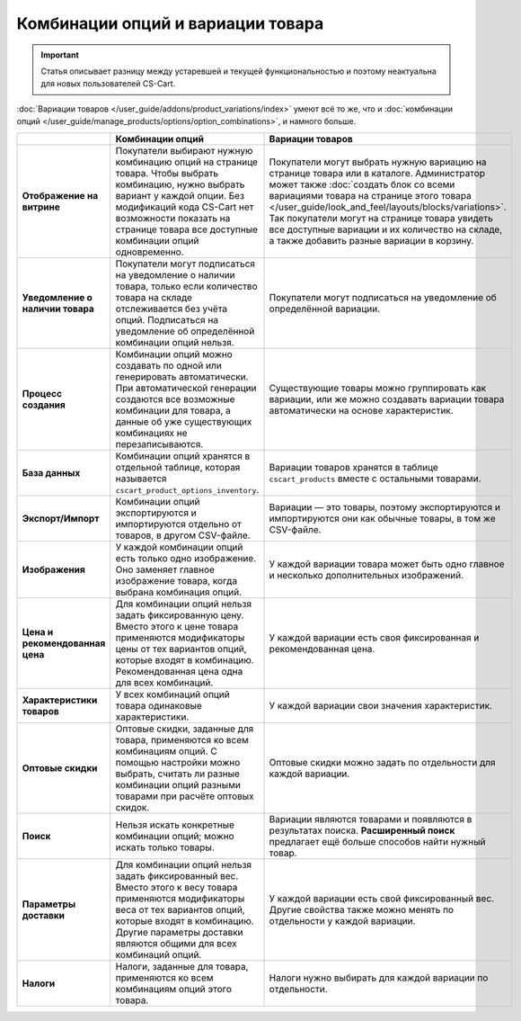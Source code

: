 **********************************
Комбинации опций и вариации товара
**********************************

.. important::

    Статья описывает разницу между устаревшей и текущей функциональностью и поэтому неактуальна для новых пользователей CS-Cart.

:doc:`Вариации товаров </user_guide/addons/product_variations/index>` умеют всё то же, что и :doc:`комбинации опций </user_guide/manage_products/options/option_combinations>`, и намного большe.

.. list-table::
    :header-rows: 1
    :stub-columns: 1
    :widths: 5 10 10

    *   -   
        -   Комбинации опций
        -   Вариации товаров
    *   -   Отображение на витрине
        -   Покупатели выбирают нужную комбинацию опций на странице товара. Чтобы выбрать комбинацию, нужно выбрать вариант у каждой опции. Без модификаций кода CS-Cart нет возможности показать на странице товара все доступные комбинации опций одновременно.
        -   Покупатели могут выбрать нужную вариацию на странице товара или в каталоге. Администратор может также :doc:`создать блок со всеми вариациями товара на странице этого товара </user_guide/look_and_feel/layouts/blocks/variations>`. Так покупатели могут на странице товара увидеть все доступные вариации и их количество на складе, а также добавить разные вариации в корзину.
    *   -   Уведомление о наличии товара
        -   Покупатели могут подписаться на уведомление о наличии товара, только если количество товара на складе отслеживается без учёта опций. Подписаться на уведомление об определённой комбинации опций нельзя.
        -   Покупатели могут подписаться на уведомление об определённой вариации.
    *   -   Процесс создания
        -   Комбинации опций можно создавать по одной или генерировать автоматически. При автоматической генерации создаются все возможные комбинации для товара, а данные об уже существующих комбинациях не перезаписываются.
        -   Существующие товары можно группировать как вариации, или же можно создавать вариации товара автоматически на основе характеристик.
    *   -   База данных
        -   Комбинации опций хранятся в отдельной таблице, которая называется ``cscart_product_options_inventory``.
        -   Вариации товаров хранятся в таблице ``cscart_products`` вместе с остальными товарами.
    *   -   Экспорт/Импорт
        -   Комбинации опций экспортируются и импортируются отдельно от товаров, в другом CSV-файле.
        -   Вариации — это товары, поэтому экспортируются и импортируются они как обычные товары, в том же CSV-файле.
    *   -   Изображения
        -   У каждой комбинации опций есть только одно изображение. Оно заменяет главное изображение товара, когда выбрана комбинация опций.
        -   У каждой вариации товара может быть одно главное и несколько дополнительных изображений.
    *   -   Цена и рекомендованная цена
        -   Для комбинации опций нельзя задать фиксированную цену. Вместо этого к цене товара применяются модификаторы цены от тех вариантов опций, которые входят в комбинацию. Рекомендованная цена одна для всех комбинаций.
        -   У каждой вариации есть своя фиксированная и рекомендованная цена.
    *   -   Характеристики товаров
        -   У всех комбинаций опций товара одинаковые характеристики.
        -   У каждой вариации свои значения характеристик.
    *   -   Оптовые скидки
        -   Оптовые скидки, заданные для товара, применяются ко всем комбинациям опций. С помощью настройки можно выбрать, считать ли разные комбинации опций разными товарами при расчёте оптовых скидок.
        -   Оптовые скидки можно задать по отдельности для каждой вариации.
    *   -   Поиск
        -   Нельзя искать конкретные комбинации опций; можно искать только товары.
        -   Вариации являются товарами и появляются в результатах поиска. **Расширенный поиск** предлагает ещё больше способов найти нужный товар.
    *   -   Параметры доставки
        -   Для комбинации опций нельзя задать фиксированный вес. Вместо этого к весу товара применяются модификаторы веса от тех вариантов опций, которые входят в комбинацию. Другие параметры доставки являются общими для всех комбинаций опций.
        -   У каждой вариации есть свой фиксированный вес. Другие свойства также можно менять по отдельности у каждой вариации.
    *   -   Налоги
        -   Налоги, заданные для товара, применяются ко всем комбинациям опций этого товара.
        -   Налоги нужно выбирать для каждой вариации по отдельности.
